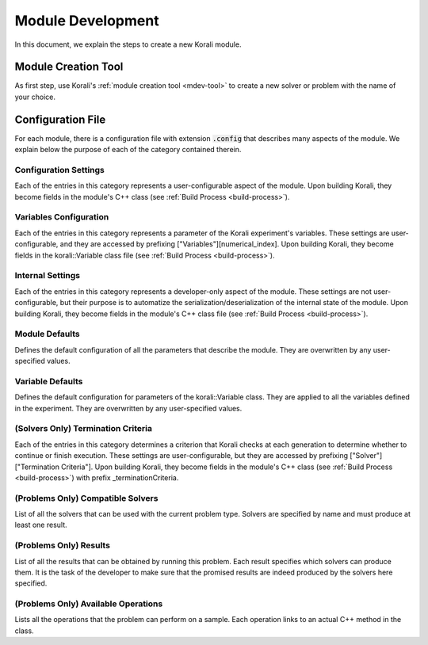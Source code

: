 ********************
Module Development
********************

In this document, we explain the steps to create a new Korali module.

Module Creation Tool
==========================

As first step, use Korali's :ref:`module creation tool <mdev-tool>` to create a new solver or problem with the name of your choice.

Configuration File
==========================

For each module, there is a configuration file with extension :code:`.config` that describes many aspects of the module. We explain below the purpose of each of the category contained therein.

Configuration Settings
-------------------------

Each of the entries in this category represents a user-configurable aspect of the module. Upon building Korali, they become fields in the module's C++ class (see :ref:`Build Process <build-process>`).

Variables Configuration
--------------------------------------

Each of the entries in this category represents a parameter of the Korali experiment's variables. These settings are user-configurable, and they are accessed by prefixing ["Variables"][numerical_index]. Upon building Korali, they become fields in the korali::Variable class file (see :ref:`Build Process <build-process>`).

Internal Settings
--------------------------------------

Each of the entries in this category represents a developer-only aspect of the module. These settings are not user-configurable, but their purpose is to automatize the serialization/deserialization of the internal state of the module. Upon building Korali, they become fields in the module's C++ class file (see :ref:`Build Process <build-process>`).

Module Defaults
--------------------------------------

Defines the default configuration of all the parameters that describe the module. They are overwritten by any user-specified values.

Variable Defaults
--------------------------------------

Defines the default configuration for parameters of the korali::Variable class. They are applied to all the variables defined in the experiment. They are overwritten by any user-specified values.  

(Solvers Only) Termination Criteria
--------------------------------------

Each of the entries in this category determines a criterion that Korali checks at each generation to determine whether to continue or finish execution. These settings are user-configurable, but they are accessed by prefixing ["Solver"]["Termination Criteria"]. Upon building Korali, they become fields in the module's C++ class (see :ref:`Build Process <build-process>`) with prefix _terminationCriteria.

(Problems Only) Compatible Solvers
--------------------------------------

List of all the solvers that can be used with the current problem type. Solvers are specified by name and must produce at least one result.  

(Problems Only)  Results
--------------------------------------

List of all the results that can be obtained by running this problem. Each result specifies which solvers can produce them. It is the task of the developer to make sure that the promised results are indeed produced by the solvers here specified.

(Problems Only) Available Operations
--------------------------------------

Lists all the operations that the problem can perform on a sample. Each operation links to an actual C++ method in the class.  



